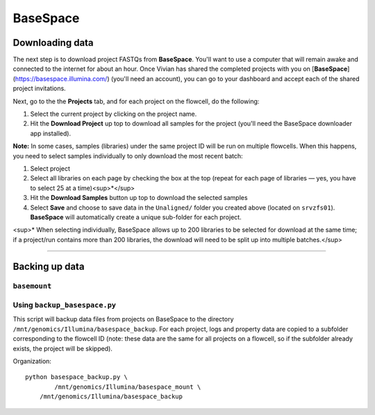 .. _basespace-page:

*********
BaseSpace
*********

.. _basespace-download:

Downloading data
================

The next step is to download project FASTQs from **BaseSpace**. You'll want to use a computer that will remain awake and connected to the internet for about an hour. Once Vivian has shared the completed projects with you on [**BaseSpace**](https://basespace.illumina.com/) (you'll need an account), you can go to your dashboard and accept each of the shared project invitations.

Next, go to the the **Projects** tab, and for each project on the flowcell, do the following:

1. Select the current project by clicking on the project name.
2. Hit the **Download Project** up top to download all samples for the project (you'll need the BaseSpace downloader app installed).

**Note:** In some cases, samples (libraries) under the same project ID will be run on multiple flowcells. When this happens, you need to select samples individually to only download the most recent batch:

1. Select project
2. Select all libraries on each page by checking the box at the top (repeat for each page of libraries — yes, you have to select 25 at a time)<sup>*</sup>
3. Hit the **Download Samples** button up top to download the selected samples
4. Select **Save** and choose to save data in the ``Unaligned/`` folder you created above (located on ``srvzfs01``). **BaseSpace** will automatically create a unique sub-folder for each project.

<sup>\* When selecting individually, BaseSpace allows up to 200 libraries to be selected for download at the same time; if a project/run contains more than 200 libraries, the download will need to be split up into multiple batches.</sup>

-----

.. _basespace-backup:

Backing up data
===============

``basemount``
-------------

Using ``backup_basespace.py``
-----------------------------

This script will backup data files from projects on BaseSpace to the directory ``/mnt/genomics/Illumina/basespace_backup``. For each project, logs and property data are copied to a subfolder corresponding to the flowcell ID (note: these data are the same for all projects on a flowcell, so if the subfolder already exists, the project will be skipped).

Organization::

    python basespace_backup.py \
	    /mnt/genomics/Illumina/basespace_mount \
    	/mnt/genomics/Illumina/basespace_backup

